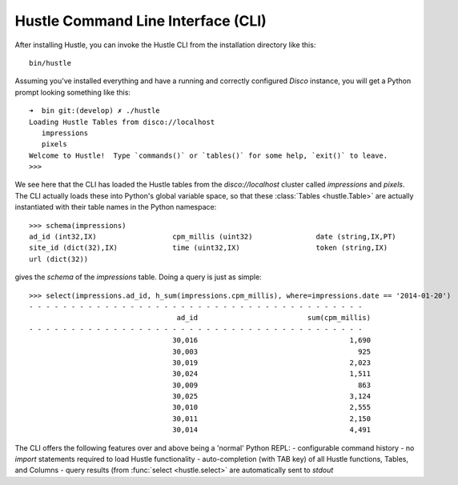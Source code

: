 .. _cliguide:

Hustle Command Line Interface (CLI)
===================================

After installing Hustle, you can invoke the Hustle CLI from the installation directory like this::

    bin/hustle

Assuming you've installed everything and have a running and correctly configured *Disco* instance, you will get a
Python prompt looking something like this::

    ➜  bin git:(develop) ✗ ./hustle
    Loading Hustle Tables from disco://localhost
       impressions
       pixels
    Welcome to Hustle!  Type `commands()` or `tables()` for some help, `exit()` to leave.
    >>>

We see here that the CLI has loaded the Hustle tables from the *disco://localhost* cluster called *impressions*
and *pixels*.  The CLI actually loads these into Python's global variable space, so that these
:class:`Tables <hustle.Table>` are actually instantiated with their table names in the Python namespace::

    >>> schema(impressions)
    ad_id (int32,IX)                  cpm_millis (uint32)               date (string,IX,PT)
    site_id (dict(32),IX)             time (uint32,IX)                  token (string,IX)
    url (dict(32))

gives the *schema* of the *impressions* table.  Doing a query is just as simple::

    >>> select(impressions.ad_id, h_sum(impressions.cpm_millis), where=impressions.date == '2014-01-20')
    - - - - - - - - - - - - - - - - - - - - - - - - - - - - - - - - - - - - - - - -
                                       ad_id                          sum(cpm_millis)
    - - - - - - - - - - - - - - - - - - - - - - - - - - - - - - - - - - - - - - - -
                                      30,016                                    1,690
                                      30,003                                      925
                                      30,019                                    2,023
                                      30,024                                    1,511
                                      30,009                                      863
                                      30,025                                    3,124
                                      30,010                                    2,555
                                      30,011                                    2,150
                                      30,014                                    4,491


The CLI offers the following features over and above being a 'normal' Python REPL:
- configurable command history
- no *import* statements required to load Hustle functionality
- auto-completion (with TAB key) of all Hustle functions, Tables, and Columns
- query results (from :func:`select <hustle.select>` are automatically sent to *stdout*
